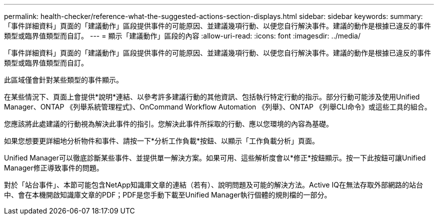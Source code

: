 ---
permalink: health-checker/reference-what-the-suggested-actions-section-displays.html 
sidebar: sidebar 
keywords:  
summary: 「事件詳細資料」頁面的「建議動作」區段提供事件的可能原因、並建議幾項行動、以便您自行解決事件。建議的動作是根據已違反的事件類型或臨界值類型而自訂。 
---
= 顯示「建議動作」區段的內容
:allow-uri-read: 
:icons: font
:imagesdir: ../media/


[role="lead"]
「事件詳細資料」頁面的「建議動作」區段提供事件的可能原因、並建議幾項行動、以便您自行解決事件。建議的動作是根據已違反的事件類型或臨界值類型而自訂。

此區域僅會針對某些類型的事件顯示。

在某些情況下、頁面上會提供*說明*連結、以參考許多建議行動的其他資訊、包括執行特定行動的指示。部分行動可能涉及使用Unified Manager、ONTAP 《列舉系統管理程式》、OnCommand Workflow Automation 《列舉》、ONTAP 《列舉CLI命令》或這些工具的組合。

您應該將此處建議的行動視為解決此事件的指引。您解決此事件所採取的行動、應以您環境的內容為基礎。

如果您想要更詳細地分析物件和事件、請按一下*分析工作負載*按鈕、以顯示「工作負載分析」頁面。

Unified Manager可以徹底診斷某些事件、並提供單一解決方案。如果可用、這些解析度會以*修正*按鈕顯示。按一下此按鈕可讓Unified Manager修正導致事件的問題。

對於「站台事件」、本節可能包含NetApp知識庫文章的連結（若有）、說明問題及可能的解決方法。Active IQ在無法存取外部網路的站台中、會在本機開啟知識庫文章的PDF；PDF是您手動下載至Unified Manager執行個體的規則檔的一部分。
